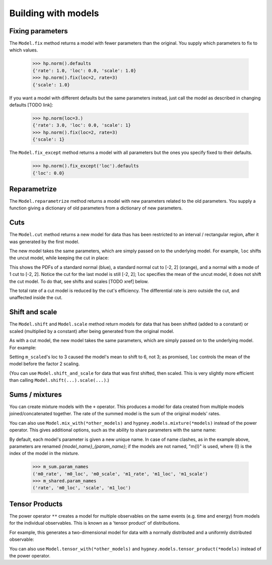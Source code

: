 ********************
Building with models
********************




Fixing parameters
=================
The ``Model.fix`` method returns a model with fewer parameters than the original. You supply which parameters to fix to which values.

    >>> hp.norm().defaults
    {'rate': 1.0, 'loc': 0.0, 'scale': 1.0}
    >>> hp.norm().fix(loc=2, rate=3)
    {'scale': 1.0}

If you want a model with different defaults but the same parameters instead, just call the model as described in changing defaults [TODO link]:

    >>> hp.norm(loc=3.)
    {'rate': 3.0, 'loc': 0.0, 'scale': 1}
    >>> hp.norm().fix(loc=2, rate=3)
    {'scale': 1}


The ``Model.fix_except`` method returns a model with all parameters but the ones you specify fixed to their defaults.

    >>> hp.norm().fix_except('loc').defaults
    {'loc': 0.0}

Reparametrize
=============

The ``Model.reparametrize`` method returns a model with new parameters related to the old parameters. You supply a function giving a dictionary of old parameters from a dictionary of new parameters.


Cuts
====
The ``Model.cut`` method returns a new model for data thas has been restricted to an interval / rectangular region, after it was generated by the first model.

The new model takes the same parameters, which are simply passed on to the underlying model. For example, ``loc`` shifts the uncut model, while keeping the cut in place:


.. plot::
    :include-source: True
    :context: close-figs

    import hypney.all as hp

    m = hp.norm()
    m_cut = m.cut(-2, 2)

    m.plot_pdf()
    m_cut.plot_pdf()
    m_cut(loc=1).plot_pdf()

This shows the PDFs of a standard normal (blue), a standard normal cut to [-2, 2] (orange), and a normal with a mode of 1 cut to [-2, 2]. Notice the cut for the last model is still [-2, 2]; ``loc`` specifies the mean of the uncut model, it does not shift the cut model. To do that, see shifts and scales [TODO xref] below.

The total rate of a cut model is reduced by the cut's efficiency. The differential rate is zero outside the cut, and unaffected inside the cut.


.. plot::
    :include-source: True
    :context: close-figs

    m = hp.norm(rate=10)
    m_cut = m.cut(0, None)
    assert m_cut.rate() == 5

    m.plot_diff_rate()
    m_cut.plot_diff_rate()


Shift and scale
===============
The ``Model.shift`` and ``Model.scale`` method return models for data that has been shifted (added to a constant) or scaled (multiplied by a constant) after being generated from the original model.

.. plot::
    :include-source: True
    :context: close-figs

    import hypney.all as hp
    m_orig = hp.norm()
    m_orig.plot_pdf()

    m_scaled = m_orig.scale(2)
    m_scaled.plot_pdf()

As with a cut model, the new model takes the same parameters, which are simply passed on to the underlying model. For example:

.. plot::
    :include-source: True
    :context: close-figs

    m_orig(loc=3).plot_pdf()
    m_scaled(loc=3).plot_pdf()


Setting ``m_scaled``'s loc to 3 caused the model's mean to shift to 6, not 3; as promised, ``loc`` controls the mean of the model before the factor 2 scaling.

(You can use ``Model.shift_and_scale`` for data that was first shifted, then scaled. This is very slightly more efficient than calling ``Model.shift(...).scale(...)``.)


Sums / mixtures
===============
You can create mixture models with the ``+`` operator. This produces a model for data created from multiple models joined/concatenated together. The rate of the summed model is the sum of the original models' rates.

.. plot::
    :include-source: True
    :context: close-figs

    m0 = hp.norm()
    m1 = hp.norm(loc=4, rate=2)

    m_sum = m0 + m1
    m_sum.plot_pdf()
    assert m_sum.rate() == 3


You can also use ``Model.mix_with(*other_models)`` and ``hypney.models.mixture(*models)`` instead of the power operator. This gives additional options, such as the ability to share parameters with the same name:

.. plot::
    :include-source: True
    :context: close-figs

    m_shared = hp.mixture(m0, m1, share=['scale', 'rate'])
    m_shared.plot_pdf()
    m_shared(scale=0.7).plot_pdf()


By default, each model's parameter is given a new unique name. In case of name clashes, as in the example above, parameters are renamed `{model_name}_{param_name}`; if the models are not named, "m{I}" is used, where {I} is the index of the model in the mixture.

    >>> m_sum.param_names
    ('m0_rate', 'm0_loc', 'm0_scale', 'm1_rate', 'm1_loc', 'm1_scale')
    >>> m_shared.param_names
    ('rate', 'm0_loc', 'scale', 'm1_loc')



Tensor Products
================
The power operator ``**`` creates a model for multiple observables on the same events (e.g. time and energy) from models for the individual observables. This is known as a 'tensor product' of distributions.

For example, this generates a two-dimensional model for data with a normally distributed and a uniformly distributed observable:

.. plot::
    :include-source: True
    :context: close-figs


    m_2d = hp.norm() ** hp.uniform()

    data = m_2d.rvs(1_000)
    plt.scatter(data[:,0], data[:,1], c=m_2d.pdf(data), vmin=0)
    plt.colorbar(label='PDF')

You can also use ``Model.tensor_with(*other_models)`` and ``hypney.models.tensor_product(*models)`` instead of the power operator.